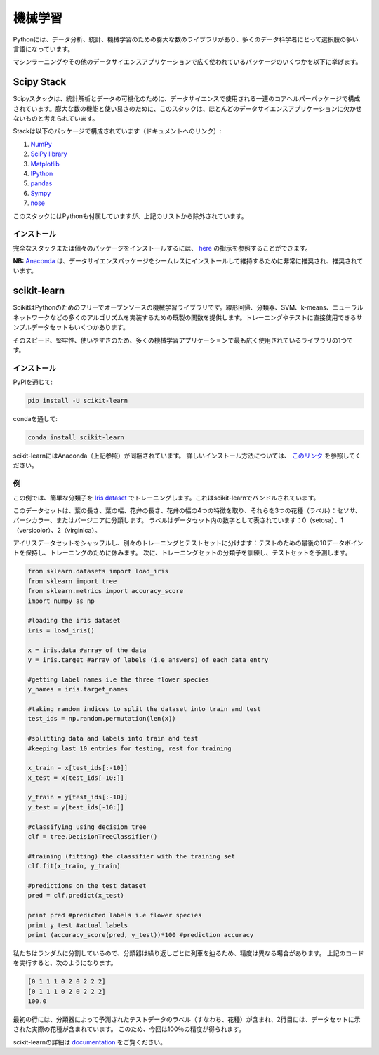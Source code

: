 .. ================
.. Machine Learning
.. ================

========
機械学習
========

.. Python has a vast number of libraries for data analysis, statistics and Machine Learning itself, making it a language of choice for many data scientists. 

Pythonには、データ分析、統計、機械学習のための膨大な数のライブラリがあり、多くのデータ科学者にとって選択肢の多い言語になっています。

.. Some widely used packages for Machine Learning and other Data Science applications are enlisted below.

マシンラーニングやその他のデータサイエンスアプリケーションで広く使われているパッケージのいくつかを以下に挙げます。

Scipy Stack
-----------

.. The Scipy stack consists of a bunch of core helper packages used in data science, for statistical analysis and visualising data. Because of its huge number of functionalities and ease of use, the Stack is considered a must-have for most data science applications.

Scipyスタックは、統計解析とデータの可視化のために、データサイエンスで使用される一連のコアヘルパーパッケージで構成されています。膨大な数の機能と使い易さのために、このスタックは、ほとんどのデータサイエンスアプリケーションに欠かせないものと考えられています。

.. The Stack consists of the following packages (link to documentation given):

Stackは以下のパッケージで構成されています（ドキュメントへのリンク）:

1. `NumPy <http://www.numpy.org/>`_
2. `SciPy library <https://www.scipy.org/>`_
3. `Matplotlib <http://matplotlib.org/>`_
4. `IPython <https://ipython.org/>`_
5. `pandas <http://pandas.pydata.org/>`_
6. `Sympy <http://www.sympy.org/en/index.html>`_
7. `nose <http://nose.readthedocs.io/en/latest/>`_

.. The stack also comes with Python bundled in, but has been excluded from the above list.

このスタックにはPythonも付属していますが、上記のリストから除外されています。

.. Installation
.. ~~~~~~~~~~~~

インストール
~~~~~~~~~~~~

.. For installing the full stack, or individual packages, you can refer to the instructions given `here <https://www.scipy.org/install.html>`_.

完全なスタックまたは個々のパッケージをインストールするには、 `here <https://www.scipy.org/install.html>`_ の指示を参照することができます。

.. **NB:** `Anaconda <https://www.continuum.io/anaconda-overview>`_ is highly preferred and recommended for installing and maintaining data science packages seamlessly.

**NB:** `Anaconda <https://www.continuum.io/anaconda-overview>`_ は、データサイエンスパッケージをシームレスにインストールして維持するために非常に推奨され、推奨されています。

scikit-learn
------------

.. Scikit is a free and open-source machine learning library for Python. It offers off-the-shelf functions to implement many algorithms like linear regression, classifiers, SVMs, k-means, Neural Networks etc. It also has a few sample datasets which can be directly used for training and testing.

ScikitはPythonのためのフリーでオープンソースの機械学習ライブラリです。線形回帰、分類器、SVM、k-means、ニューラルネットワークなどの多くのアルゴリズムを実装するための既製の関数を提供します。トレーニングやテストに直接使用できるサンプルデータセットもいくつかあります。

.. Because of its speed, robustness and easiness to use, it's one of the most widely-used libraries for many Machine Learning applications.

そのスピード、堅牢性、使いやすさのため、多くの機械学習アプリケーションで最も広く使用されているライブラリの1つです。

.. Installation
.. ~~~~~~~~~~~~

インストール
~~~~~~~~~~~~

.. Through PyPI:

PyPIを通じて:

.. code-block:: python
	
	pip install -U scikit-learn

.. Through conda:

condaを通して:

.. code-block:: python

	conda install scikit-learn

.. scikit-learn also comes in shipped with Anaconda (mentioned above). For more installation instructions, refer to `this link <http://scikit-learn.org/stable/install.html>`_.

scikit-learnにはAnaconda（上記参照）が同梱されています。 詳しいインストール方法については、 `このリンク <http://scikit-learn.org/stable/install.html>`_ を参照してください。

.. Example
.. ~~~~~~~

例
~~

.. For this example, we train a simple classifier on the `Iris dataset <http://en.wikipedia.org/wiki/Iris_flower_data_set>`_, which comes bundled in with scikit-learn.

この例では、簡単な分類子を `Iris dataset <http://en.wikipedia.org/wiki/Iris_flower_data_set>`_ でトレーニングします。これはscikit-learnでバンドルされています。

.. The dataset takes four features of flowers: sepal length, sepal width, petal length and petal width, and classifies them into three flower species (labels): setosa, versicolor or virginica. The labels have been represented as numbers in the dataset: 0 (setosa), 1 (versicolor) and 2 (virginica). 

このデータセットは、葉の長さ、葉の幅、花弁の長さ、花弁の幅の4つの特徴を取り、それらを3つの花種（ラベル）：セソサ、バーシカラー、またはバージニアに分類します。 ラベルはデータセット内の数字として表されています：0（setosa）、1（versicolor）、2（virginica）。

.. We shuffle the Iris dataset, and divide it into separate training and testing sets: keeping the last 10 data points for testing and rest for training. We then train the classifier on the training set, and predict on the testing set.

アイリスデータセットをシャッフルし、別々のトレーニングとテストセットに分けます：テストのための最後の10データポイントを保持し、トレーニングのために休みます。 次に、トレーニングセットの分類子を訓練し、テストセットを予測します。

.. code-block:: python

	from sklearn.datasets import load_iris 
	from sklearn import tree
	from sklearn.metrics import accuracy_score
	import numpy as np

	#loading the iris dataset
	iris = load_iris() 

	x = iris.data #array of the data
	y = iris.target #array of labels (i.e answers) of each data entry

	#getting label names i.e the three flower species
	y_names = iris.target_names 

	#taking random indices to split the dataset into train and test
	test_ids = np.random.permutation(len(x)) 

	#splitting data and labels into train and test
	#keeping last 10 entries for testing, rest for training

	x_train = x[test_ids[:-10]]
	x_test = x[test_ids[-10:]]

	y_train = y[test_ids[:-10]]
	y_test = y[test_ids[-10:]]

	#classifying using decision tree
	clf = tree.DecisionTreeClassifier()

	#training (fitting) the classifier with the training set
	clf.fit(x_train, y_train)

	#predictions on the test dataset
	pred = clf.predict(x_test)

	print pred #predicted labels i.e flower species
	print y_test #actual labels
	print (accuracy_score(pred, y_test))*100 #prediction accuracy

.. Since we're splitting randomly and the classifier trains on every iteration, the accuracy may vary. Running the above code gives:

私たちはランダムに分割しているので、分類器は繰り返しごとに列車を辿るため、精度は異なる場合があります。 上記のコードを実行すると、次のようになります。

.. code-block:: python

	[0 1 1 1 0 2 0 2 2 2]
	[0 1 1 1 0 2 0 2 2 2]
	100.0

.. The first line contains the labels (i.e flower species) of the testing data as predicted by our classifier, and the second line contains the actual flower species as given in the dataset. We thus get an accuracy of 100% this time.

最初の行には、分類器によって予測されたテストデータのラベル（すなわち、花種）が含まれ、2行目には、データセットに示された実際の花種が含まれています。 このため、今回は100％の精度が得られます。

.. More on scikit-learn can be read in the `documentation <http://scikit-learn.org/stable/user_guide.html>`_.

scikit-learnの詳細は `documentation <http://scikit-learn.org/stable/user_guide.html>`_ をご覧ください。
